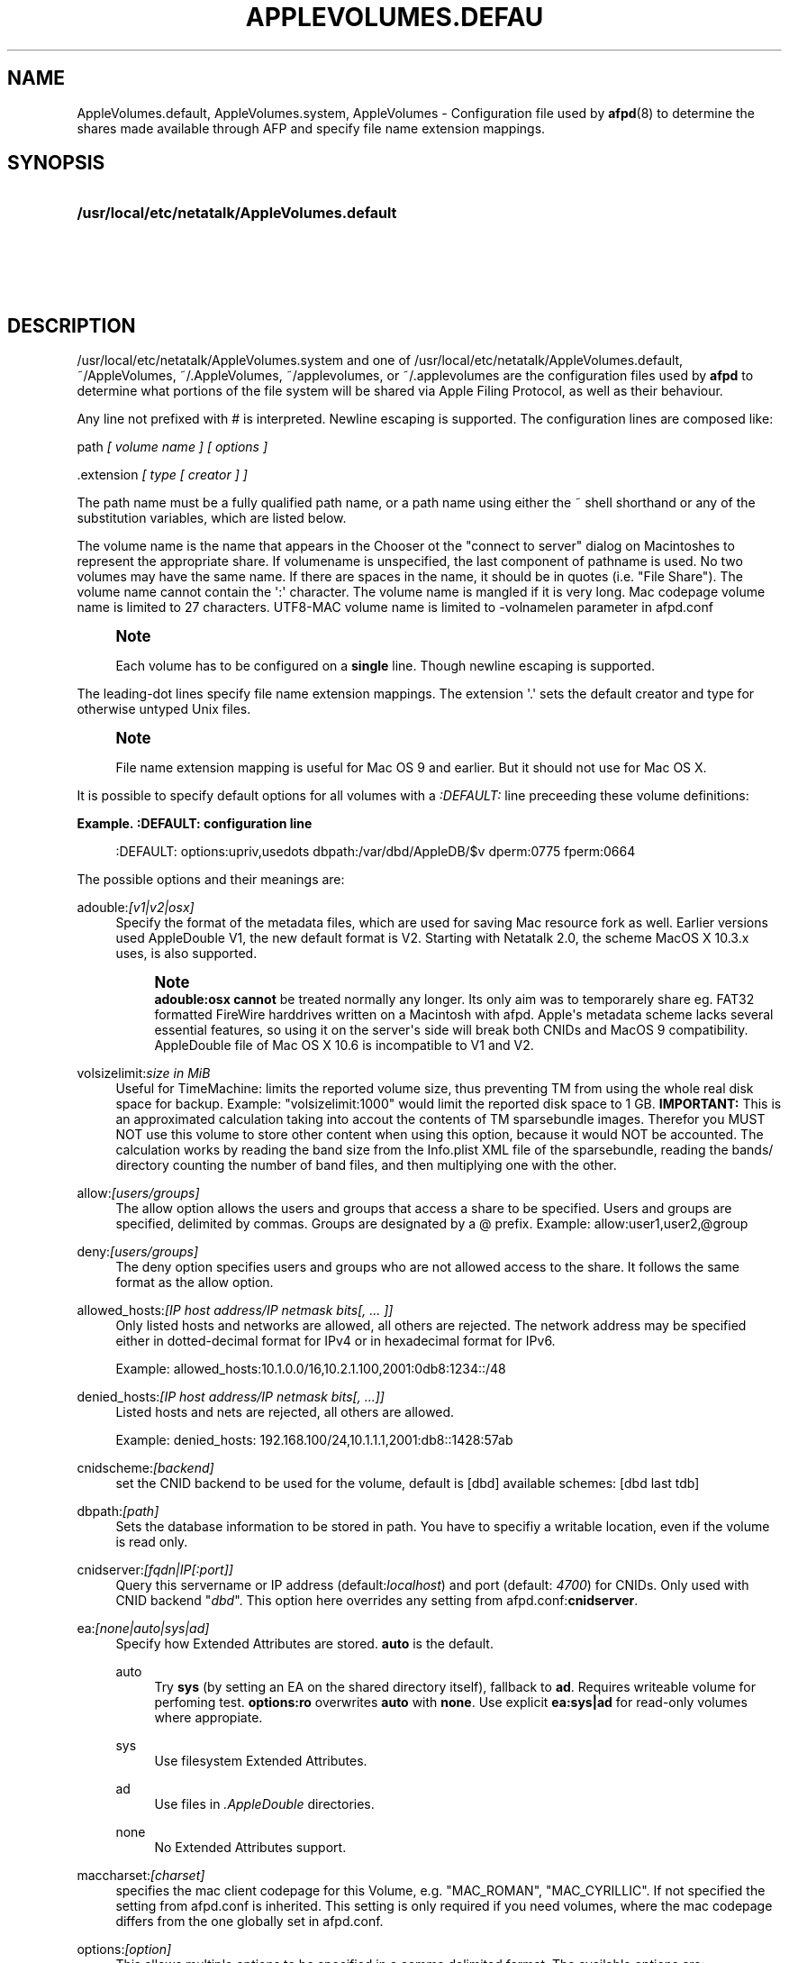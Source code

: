 '\" t
.\"     Title: AppleVolumes.default
.\"    Author: [FIXME: author] [see http://docbook.sf.net/el/author]
.\" Generator: DocBook XSL Stylesheets v1.78.0 <http://docbook.sf.net/>
.\"      Date: 27 Dez 2012
.\"    Manual: Netatalk 3.0
.\"    Source: Netatalk 3.0
.\"  Language: English
.\"
.TH "APPLEVOLUMES\&.DEFAU" "5" "27 Dez 2012" "Netatalk 3.0" "Netatalk 3.0"
.\" -----------------------------------------------------------------
.\" * Define some portability stuff
.\" -----------------------------------------------------------------
.\" ~~~~~~~~~~~~~~~~~~~~~~~~~~~~~~~~~~~~~~~~~~~~~~~~~~~~~~~~~~~~~~~~~
.\" http://bugs.debian.org/507673
.\" http://lists.gnu.org/archive/html/groff/2009-02/msg00013.html
.\" ~~~~~~~~~~~~~~~~~~~~~~~~~~~~~~~~~~~~~~~~~~~~~~~~~~~~~~~~~~~~~~~~~
.ie \n(.g .ds Aq \(aq
.el       .ds Aq '
.\" -----------------------------------------------------------------
.\" * set default formatting
.\" -----------------------------------------------------------------
.\" disable hyphenation
.nh
.\" disable justification (adjust text to left margin only)
.ad l
.\" -----------------------------------------------------------------
.\" * MAIN CONTENT STARTS HERE *
.\" -----------------------------------------------------------------
.SH "NAME"
AppleVolumes.default, AppleVolumes.system, AppleVolumes \- Configuration file used by \fBafpd\fR(8) to determine the shares made available through AFP and specify file name extension mappings\&.
.SH "SYNOPSIS"
.HP \w'\fB/usr/local/etc/netatalk/AppleVolumes\&.default\fR\fB\fR\fB/usr/local/etc/netatalk/AppleVolumes\&.system\fR\fB\fR\fB~/AppleVolumes\fR\fB\fR\fB~/\&.AppleVolumes\fR\fB\fR\fB~/applevolumes\fR\fB\fR\fB~/\&.applevolumes\fR\fB\fR\ 'u
\fB/usr/local/etc/netatalk/AppleVolumes\&.default\fR\fB\fR
.br
\fB/usr/local/etc/netatalk/AppleVolumes\&.system\fR\fB\fR
.br
\fB~/AppleVolumes\fR\fB\fR
.br
\fB~/\&.AppleVolumes\fR\fB\fR
.br
\fB~/applevolumes\fR\fB\fR
.br
\fB~/\&.applevolumes\fR\fB\fR
.SH "DESCRIPTION"
.PP

/usr/local/etc/netatalk/AppleVolumes\&.system
and one of
/usr/local/etc/netatalk/AppleVolumes\&.default,
~/AppleVolumes,
~/\&.AppleVolumes,
~/applevolumes, or
~/\&.applevolumes
are the configuration files used by
\fBafpd\fR
to determine what portions of the file system will be shared via Apple Filing Protocol, as well as their behaviour\&.
.PP
Any line not prefixed with # is interpreted\&. Newline escaping is supported\&. The configuration lines are composed like:
.PP
path
\fI[ volume name ] [ options ]\fR
.PP
\&.extension
\fI[ type [ creator ] ]\fR
.PP
The path name must be a fully qualified path name, or a path name using either the ~ shell shorthand or any of the substitution variables, which are listed below\&.
.PP
The volume name is the name that appears in the Chooser ot the "connect to server" dialog on Macintoshes to represent the appropriate share\&. If volumename is unspecified, the last component of pathname is used\&. No two volumes may have the same name\&. If there are spaces in the name, it should be in quotes (i\&.e\&. "File Share")\&. The volume name cannot contain the
\*(Aq:\*(Aq
character\&. The volume name is mangled if it is very long\&. Mac codepage volume name is limited to 27 characters\&. UTF8\-MAC volume name is limited to \-volnamelen parameter in afpd\&.conf
.if n \{\
.sp
.\}
.RS 4
.it 1 an-trap
.nr an-no-space-flag 1
.nr an-break-flag 1
.br
.ps +1
\fBNote\fR
.ps -1
.br
.PP
Each volume has to be configured on a
\fBsingle\fR
line\&. Though newline escaping is supported\&.
.sp .5v
.RE
.PP
The leading\-dot lines specify file name extension mappings\&. The extension \*(Aq\&.\*(Aq sets the default creator and type for otherwise untyped Unix files\&.
.if n \{\
.sp
.\}
.RS 4
.it 1 an-trap
.nr an-no-space-flag 1
.nr an-break-flag 1
.br
.ps +1
\fBNote\fR
.ps -1
.br
.PP
File name extension mapping is useful for Mac OS 9 and earlier\&. But it should not use for Mac OS X\&.
.sp .5v
.RE
.PP
It is possible to specify default options for all volumes with a
\fI:DEFAULT: \fRline preceeding these volume definitions:
.PP
\fBExample.\ \&:DEFAULT: configuration line\fR
.sp
.if n \{\
.RS 4
.\}
.nf
:DEFAULT: options:upriv,usedots dbpath:/var/dbd/AppleDB/$v dperm:0775 fperm:0664
.fi
.if n \{\
.RE
.\}
.PP
The possible options and their meanings are:
.PP
adouble:\fI[v1|v2|osx]\fR
.RS 4
Specify the format of the metadata files, which are used for saving Mac resource fork as well\&. Earlier versions used AppleDouble V1, the new default format is V2\&. Starting with Netatalk 2\&.0, the scheme MacOS X 10\&.3\&.x uses, is also supported\&.
.if n \{\
.sp
.\}
.RS 4
.it 1 an-trap
.nr an-no-space-flag 1
.nr an-break-flag 1
.br
.ps +1
\fBNote\fR
.ps -1
.br
\fBadouble:osx\fR
\fBcannot\fR
be treated normally any longer\&. Its only aim was to temporarely share eg\&. FAT32 formatted FireWire harddrives written on a Macintosh with afpd\&. Apple\*(Aqs metadata scheme lacks several essential features, so using it on the server\*(Aqs side will break both CNIDs and MacOS 9 compatibility\&. AppleDouble file of Mac OS X 10\&.6 is incompatible to V1 and V2\&.
.sp .5v
.RE
.RE
.PP
volsizelimit:\fIsize in MiB\fR
.RS 4
Useful for TimeMachine: limits the reported volume size, thus preventing TM from using the whole real disk space for backup\&. Example: "volsizelimit:1000" would limit the reported disk space to 1 GB\&.
\fBIMPORTANT: \fR
This is an approximated calculation taking into accout the contents of TM sparsebundle images\&. Therefor you MUST NOT use this volume to store other content when using this option, because it would NOT be accounted\&. The calculation works by reading the band size from the Info\&.plist XML file of the sparsebundle, reading the bands/ directory counting the number of band files, and then multiplying one with the other\&.
.RE
.PP
allow:\fI[users/groups]\fR
.RS 4
The allow option allows the users and groups that access a share to be specified\&. Users and groups are specified, delimited by commas\&. Groups are designated by a @ prefix\&. Example: allow:user1,user2,@group
.RE
.PP
deny:\fI[users/groups]\fR
.RS 4
The deny option specifies users and groups who are not allowed access to the share\&. It follows the same format as the allow option\&.
.RE
.PP
allowed_hosts:\fI[IP host address/IP netmask bits[, \&.\&.\&. ]]\fR
.RS 4
Only listed hosts and networks are allowed, all others are rejected\&. The network address may be specified either in dotted\-decimal format for IPv4 or in hexadecimal format for IPv6\&.
.sp
Example: allowed_hosts:10\&.1\&.0\&.0/16,10\&.2\&.1\&.100,2001:0db8:1234::/48
.RE
.PP
denied_hosts:\fI[IP host address/IP netmask bits[, \&.\&.\&.]]\fR
.RS 4
Listed hosts and nets are rejected, all others are allowed\&.
.sp
Example: denied_hosts: 192\&.168\&.100/24,10\&.1\&.1\&.1,2001:db8::1428:57ab
.RE
.PP
cnidscheme:\fI[backend]\fR
.RS 4
set the CNID backend to be used for the volume, default is [dbd] available schemes: [dbd last tdb]
.RE
.PP
dbpath:\fI[path]\fR
.RS 4
Sets the database information to be stored in path\&. You have to specifiy a writable location, even if the volume is read only\&.
.RE
.PP
cnidserver:\fI[fqdn|IP[:port]]\fR
.RS 4
Query this servername or IP address (default:\fIlocalhost\fR) and port (default:
\fI4700\fR) for CNIDs\&. Only used with CNID backend "\fIdbd\fR"\&. This option here overrides any setting from
afpd\&.conf:\fBcnidserver\fR\&.
.RE
.PP
ea:\fI[none|auto|sys|ad]\fR
.RS 4
Specify how Extended Attributes
are stored\&.
\fBauto\fR
is the default\&.
.PP
auto
.RS 4
Try
\fBsys\fR
(by setting an EA on the shared directory itself), fallback to
\fBad\fR\&. Requires writeable volume for perfoming test\&.
\fBoptions:ro\fR
overwrites
\fBauto\fR
with
\fBnone\fR\&. Use explicit
\fBea:sys|ad\fR
for read\-only volumes where appropiate\&.
.RE
.PP
sys
.RS 4
Use filesystem Extended Attributes\&.
.RE
.PP
ad
.RS 4
Use files in
\fI\&.AppleDouble\fR
directories\&.
.RE
.PP
none
.RS 4
No Extended Attributes support\&.
.RE
.RE
.PP
maccharset:\fI[charset]\fR
.RS 4
specifies the mac client codepage for this Volume, e\&.g\&. "MAC_ROMAN", "MAC_CYRILLIC"\&. If not specified the setting from
afpd\&.conf
is inherited\&. This setting is only required if you need volumes, where the mac codepage differs from the one globally set in
afpd\&.conf\&.
.RE
.PP
options:\fI[option]\fR
.RS 4
This allows multiple options to be specified in a comma delimited format\&. The available options are:
.PP
searchdb
.RS 4
Use fast CNID database namesearch instead of slow recursive filesystem search\&. Relies on a consistent CNID database, ie Samba or local filesystem access lead to inaccurate or wrong results\&. Works only for "dbd" CNID db volumes\&.
.RE
.PP
tm
.RS 4
Enable Time Machine suport for this volume\&.
.RE
.PP
invisibledots
.RS 4
Use with
\fBusedots\fR: make dot files invisible\&.
.RE
.PP
nonetids
.RS 4
Try to force ACL unawareness on the client\&.
.RE
.PP
limitsize
.RS 4
Limit disk size reporting to 2GB\&. This can be used for older Macintoshes using newer Appleshare clients\&.
.RE
.PP
preexec_close
.RS 4
a non\-zero return code from preexec close the volume being immediately, preventing clients to mount/see the volume in question\&.
.RE
.PP
ro
.RS 4
Specifies the share as being read only for all users\&. The \&.AppleDB directory has to be writeable, you can use the
\fB\-dbpath\fR
option to relocate it\&. Overwrites
\fBea:auto\fR
with
\fBea:none\fR
.RE
.PP
root_preexec_close
.RS 4
a non\-zero return code from root_preexec closes the volume immediately, preventing clients to mount/see the volume in question\&.
.RE
.PP
upriv
.RS 4
use AFP3 unix privileges\&. This should be set for OS X clients\&. Starting with Netatalk 2\&.1 it\*(Aqs part of the default config :DEFAULT: line\&. See also:
\fBperm|fperm|dperm\fR\&.
.RE
.PP
usedots
.RS 4
Don\*(Aqt do :hex translation for dot files\&. note: when this option gets set, certain file names become illegal\&. These are \&.Parent and anything that starts with \&.Apple\&. See also
\fBinvisibledots\fR\&.
.RE
.PP
followsymlinks
.RS 4
Follow symlinks on the server\&.
.RE
.RE
.PP
password:\fI[password]\fR
.RS 4
This option allows you to set a volume password, which can be a maximum of 8 characters long (using ASCII strongly recommended at the time of this writing)\&.
.RE
.PP
perm|fperm|dperm:\fI[mode]\fR
.RS 4
Add(or) with the client requested permissions:
\fBperm\fR
affects files and directories,
\fBfperm\fR
is for files only,
\fBdperm\fR
is for directories only\&. Use with
\fBoptions:upriv\fR\&.
.PP
\fBExample.\ \&Volume for a collaborative workgroup\fR
.sp
.if n \{\
.RS 4
.\}
.nf
/path/to/volume "Workgroup" options:upriv dperm:0770 fperm:0660
.fi
.if n \{\
.RE
.\}
.RE
.PP
umask:\fI[mode]\fR
.RS 4
set perm mask\&. Use with
\fBoptions:upriv\fR\&.
.RE
.PP
preexec:\fI[command]\fR
.RS 4
command to be run when the volume is mounted, ignored for user defined volumes
.RE
.PP
postexec:\fI[command]\fR
.RS 4
command to be run when the volume is closed, ignored for user defined volumes
.RE
.PP
root_preexec:\fI[command]\fR
.RS 4
command to be run as root when the volume is mounted, ignored for user defined volumes
.RE
.PP
root_postexec:\fI[command]\fR
.RS 4
command to be run as root when the volume is closed, ignored for user defined volumes
.RE
.PP
rolist:[\fBusers/groups\fR]
.RS 4
Allows certain users and groups to have read\-only access to a share\&. This follows the allow option format\&.
.RE
.PP
rwlist:\fI[users/groups]\fR
.RS 4
Allows certain users and groups to have read/write access to a share\&. This follows the allow option format\&.
.RE
.PP
veto:\fI[vetoed names]\fR
.RS 4
hide files and directories,where the path matches one of the \*(Aq/\*(Aq delimited vetoed names\&. The veto string must always be terminated with a \*(Aq/\*(Aq, eg\&. "veto1/", "veto1/veto2/"\&.
.RE
.PP
volcharset:\fI[charset]\fR
.RS 4
specifies the volume codepage, e\&.g\&. "UTF8", "UTF8\-MAC", "ISO\-8859\-15"\&. Defaults to "UTF8"\&.
.RE
.SH "VARIABLE SUBSTITUTIONS"
.PP
You can use variables in both volume path and volume name\&.
.sp
.RS 4
.ie n \{\
\h'-04' 1.\h'+01'\c
.\}
.el \{\
.sp -1
.IP "  1." 4.2
.\}
if you specify an unknown variable, it will not get converted\&.
.RE
.sp
.RS 4
.ie n \{\
\h'-04' 2.\h'+01'\c
.\}
.el \{\
.sp -1
.IP "  2." 4.2
.\}
if you specify a known variable, but that variable doesn\*(Aqt have a value, it will get ignored\&.
.RE
.PP
The variables which can be used for substitutions are:
.PP
$b
.RS 4
basename
.RE
.PP
$c
.RS 4
client\*(Aqs ip or appletalk address
.RE
.PP
$d
.RS 4
volume pathname on server
.RE
.PP
$f
.RS 4
full name (contents of the gecos field in the passwd file)
.RE
.PP
$g
.RS 4
group name
.RE
.PP
$h
.RS 4
hostname
.RE
.PP
$i
.RS 4
client\*(Aqs ip, without port
.RE
.PP
$s
.RS 4
server name (this can be the hostname)
.RE
.PP
$u
.RS 4
user name (if guest, it is the user that guest is running as)
.RE
.PP
$v
.RS 4
volume name (either ADEID_NAME or basename of path)
.RE
.PP
$z
.RS 4
appletalk zone (may not exist)
.RE
.PP
$$
.RS 4
prints dollar sign ($)
.RE
.PP
\fBExample.\ \&Using variable substitution when defining volumes\fR
.PP
.if n \{\
.RS 4
.\}
.nf
/home/groups/$g "Groupdir for $g"
~ "$f is the best one"
.fi
.if n \{\
.RE
.\}
.sp
We define "groupdirs" for each primary group and use a personalized server name for homedir shares\&.
.SH "CNID BACKENDS"
.PP
The AFP protocol mostly refers to files and directories by ID and not by name\&. Netatalk needs a way to store these ID\*(Aqs in a persistent way, to achieve this several different CNID backends are available\&. The CNID Databases are by default located in the
\&.AppleDB
folder in the volume root\&.
.PP
cdb
.RS 4
"Concurrent database", backend is based on Sleepycat\*(Aqs Berkely DB\&. With this backend several
\fBafpd\fR
deamons access the CNID database directly\&. Berkeley DB locking is used to synchronize access, if more than one
\fBafpd\fR
process is active for a volume\&. The drawback is, that the crash of a single
\fBafpd\fR
process might corrupt the database\&.
.RE
.PP
dbd
.RS 4
Access to the CNID database is restricted to the
\fBcnid_metad\fR
daemon process\&.
\fBafpd\fR
processes communicate with the daemon for database reads and updates\&. If built with Berkeley DB transactions the probability for database corruption is practically zero, but performance can be slower than with
\fBcdb\fR
.RE
.PP
last
.RS 4
This backend is an exception, in terms of ID persistency\&. ID\*(Aqs are only valid for the current session\&. This is basically what
\fBafpd\fR
did in the 1\&.5 (and 1\&.6) versions\&. This backend is still available, as it is useful for e\&.g\&. sharing cdroms\&.
.sp
\fBWarning\fR: It is
\fINOT\fR
recommended to use this backend for volumes anymore, as
\fBafpd\fR
now relies heavily on a persistent ID database\&. Aliases will likely not work and filename mangling is not supported\&.
.RE
.PP
Even though
\fB\&./configure \-\-help\fR
might show that there are other CNID backends available, be warned those are likely broken or mainly used for testing\&. Don\*(Aqt use them unless you know what you\*(Aqre doing, they may be removed without further notice from future versions\&.
.SH "CHARSET OPTIONS"
.PP
With OS X Apple introduced the AFP3 protocol\&. One of the most important changes was that AFP3 uses unicode names encoded as UTF\-8 decomposed\&. Previous AFP/OS versions used codepages, like MacRoman, MacCentralEurope, etc\&.
.PP
\fBafpd\fR
needs a way to preserve extended macintosh characters, or characters illegal in unix filenames, when saving files on a unix filesystem\&. Earlier versions used the the so called CAP encoding\&. An extended character (>0x7F) would be converted to a :xx sequence, e\&.g\&. the Apple Logo (MacRoman: 0XF0) was saved as
:f0\&. Some special characters will be converted as to :xx notation as well\&. \*(Aq/\*(Aq will be encoded to
:2f, if
\fBusedots\fR
is not specified, a leading dot \*(Aq\&.\*(Aq will be encoded as
:2e\&.
.PP
This version now uses UTF\-8 as the default encoding for names\&. Special characters, like \*(Aq/\*(Aq and a leading \*(Aq\&.\*(Aq will still be CAP style encoded \&.
.PP
The
\fB\-volcharset\fR
option will allow you to select another volume encoding\&. E\&.g\&. for western users another useful setting could be \-volcharset ISO\-8859\-15\&.
\fBapfd\fR
will accept any
\fBiconv\fR(1)
provided charset\&. If a character cannot be converted from the mac codepage to the selected volcharset, afpd will save it as a CAP encoded character\&. For AFP3 clients,
\fBafpd\fR
will convert the UTF\-8
character to
\fB\-maccharset\fR
first\&. If this conversion fails, you\*(Aqll receive a \-50 error on the mac\&.
.PP
\fINote\fR: Whenever you can, please stick with the default UTF\-8 volume format\&.
.SH "COMPATIBILITY WITH EARLIER VERSIONS"
.PP
To use a volume created with an earlier
\fBafpd\fR
version, you\*(Aqll have to specify the following options:
.PP
\fBExample.\ \&use a 1.x style volume\fR
.sp
.if n \{\
.RS 4
.\}
.nf
/path/to/volume "Volname" adouble:v1 volcharset:ASCII
.fi
.if n \{\
.RE
.\}
.PP
In case you used an NLS you could try using a compatible iconv charset for
\fB\-volcharset\fR\&.
.PP
\fBExample.\ \&use a 1.x style volume, created with maccode.iso8859-1\fR
.sp
.if n \{\
.RS 4
.\}
.nf
/path/to/volume "Volname" adouble:v1 volcharset:ISO\-8859\-1
.fi
.if n \{\
.RE
.\}
.PP
You should consider converting old style volumes to the new UTF\-8/AD2 format\&. The safest way to do this, is to create a new volume with the default options and copy the files between this volumes with a mac\&.
.PP
\fINote\fR: Using above example options will allow you to downgrade to 1\&.x netatalk again\&.
.PP
\fINote\fR: Some 1\&.x NLS files used non standard mappings, e\&.g\&.
maccode\&.iso8859\-1\&.adapted\&. Three 1\&.x CAP double\-byte maccharsets are incompatible to netatalk 2\&.x; "MAC_CHINESE_TRAD", "MAC_JAPANESE" and "MAC_KOREAN"\&. These are not supported anymore\&. You\*(Aqll have to copy the contents of those volumes files to a Mac and then back to the netatalk server, preferably to an UTF\-8 volume\&.
.SH "ADVANCED OPTIONS"
.PP
The following options should only be used after serious consideration\&. Be sure you fully understood the, sometimes complex, consequences, before using them\&.
.PP
casefold:\fB[option]\fR
.RS 4
The casefold option handles, if the case of filenames should be changed\&. The available options are:
.sp
\fBtolower\fR
\- Lowercases names in both directions\&.
.sp
\fBtoupper\fR
\- Uppercases names in both directions\&.
.sp
\fBxlatelower\fR
\- Client sees lowercase, server sees uppercase\&.
.sp
\fBxlateupper\fR
\- Client sees uppercase, server sees lowercase\&.
.RE
.PP
options:[\fBoption\fR]
.RS 4
This allows multiple options to be specified in a comma delimited format\&. The available options are:
.PP
caseinsensitive
.RS 4
The underlying filesystem is case insensitive (only tested with JFS in OS2 mode)\&.
.RE
.PP
crlf
.RS 4
Enables crlf translation for TEXT files, automatically converting macintosh line breaks into Unix ones\&. Use of this option might be dangerous since some older programs store binary data files as type "TEXT" when saving and switch the filetype in a second step\&.
\fBAfpd\fR
will potentially destroy such files when "erroneously" changing bytes in order to do line break translation\&.
.RE
.PP
dropbox
.RS 4
Allows a volume to be declared as being a "dropbox\&." Note that netatalk must be compiled with dropkludge support for this to function\&.
\fIWarning\fR: This option is deprecated and might not work as expected\&.
.RE
.PP
dropkludge
.RS 4
same as "dropbox"\&.
.RE
.PP
mswindows
.RS 4
Forces filename restrictions imposed by MS WinXX\&.
\fIWarning\fR: This is
\fINOT\fR
recommened for volumes mainly used by Macs\&. Please make sure you fully understand this option before using it\&.
.if n \{\
.sp
.\}
.RS 4
.it 1 an-trap
.nr an-no-space-flag 1
.nr an-break-flag 1
.br
.ps +1
\fBWarning\fR
.ps -1
.br
This option breaks direct saving to netatalk volumes from some applications, i\&.e\&. OfficeX\&.
.sp .5v
.RE
.RE
.PP
noadouble
.RS 4
Forces
\fBafpd\fR
to not create \&.AppleDouble directories unless macintosh metadata needs to be written\&. This option is only useful if you want to share files mostly used NOT by macs, causing
\fBafpd\fR
to not automatically create \&.AppleDouble subdirs containing AD header files in every directory it enters (which will it do by default)\&.
.sp
In case, you save or change files from mac clients, AD metadata files have to be written even in case you set this option\&. So you can\*(Aqt avoid the creation of \&.AppleDouble directories and its contents when you give macs write access to a share and they make use of it\&.
.sp
Try to avoid
\fBnoadouble\fR
whenever possible\&.
.RE
.PP
nocnidcache
.RS 4
If set
\fBafpd\fR
doesn\*(Aqt store the ID information in AppleDouble V2 header files\&. As these IDs are used for caching and as a database backup, this option normally shouldn\*(Aqt be set\&.
.RE
.PP
nodev
.RS 4
always use 0 for device number, helps when the device number is not constant across a reboot, cluster, \&.\&.\&.
.RE
.PP
nofileid
.RS 4
don\*(Aqt advertise createfileid, resolveid, deleteid calls\&.
.RE
.PP
nohex
.RS 4
Disables :hex translations for anything except dot files\&. This option makes the
\*(Aq/\*(Aq character illegal\&.
.RE
.PP
nostat
.RS 4
don\*(Aqt stat volume path when enumerating volumes list, useful for automounting or volumes created by a preexec script\&.
.RE
.PP
prodos
.RS 4
Provides compatibility with Apple II clients\&. (legacy)
.RE
.RE
.SH "FILE NAME EXTENSION MAPPINGS"
.PP
\fBExample.\ \&Extension is jpg. Type is "JPEG". Creator is "ogle".\fR
.sp
.if n \{\
.RS 4
.\}
.nf
\&.jpg "JPEG" "ogle"
.fi
.if n \{\
.RE
.\}
.PP
\fBExample.\ \&Extension is lzh. Type is "LHA ". Creator is not defined.\fR
.sp
.if n \{\
.RS 4
.\}
.nf
\&.lzh "LHA "
.fi
.if n \{\
.RE
.\}
.SH "SEE ALSO"
.PP
\fBafpd.conf\fR(5),
\fBafpd\fR(8),
\fBcnid_metad\fR(8)
